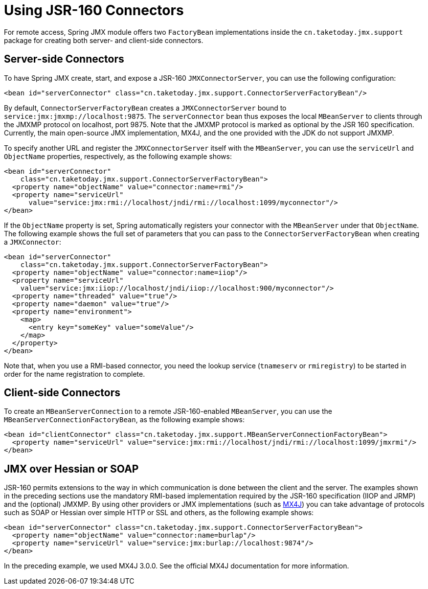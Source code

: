 [[jmx-jsr160]]
= Using JSR-160 Connectors

For remote access, Spring JMX module offers two `FactoryBean` implementations inside the
`cn.taketoday.jmx.support` package for creating both server- and client-side
connectors.


[[jmx-jsr160-server]]
== Server-side Connectors

To have Spring JMX create, start, and expose a JSR-160 `JMXConnectorServer`, you can use the
following configuration:

[source,xml,indent=0,subs="verbatim,quotes"]
----
	<bean id="serverConnector" class="cn.taketoday.jmx.support.ConnectorServerFactoryBean"/>
----

By default, `ConnectorServerFactoryBean` creates a `JMXConnectorServer` bound to
`service:jmx:jmxmp://localhost:9875`. The `serverConnector` bean thus exposes the
local `MBeanServer` to clients through the JMXMP protocol on localhost, port 9875. Note
that the JMXMP protocol is marked as optional by the JSR 160 specification. Currently,
the main open-source JMX implementation, MX4J, and the one provided with the JDK
do not support JMXMP.

To specify another URL and register the `JMXConnectorServer` itself with the
`MBeanServer`, you can use the `serviceUrl` and `ObjectName` properties, respectively,
as the following example shows:

[source,xml,indent=0,subs="verbatim,quotes"]
----
<bean id="serverConnector"
    class="cn.taketoday.jmx.support.ConnectorServerFactoryBean">
  <property name="objectName" value="connector:name=rmi"/>
  <property name="serviceUrl"
      value="service:jmx:rmi://localhost/jndi/rmi://localhost:1099/myconnector"/>
</bean>
----

If the `ObjectName` property is set, Spring automatically registers your connector
with the `MBeanServer` under that `ObjectName`. The following example shows the full set of
parameters that you can pass to the `ConnectorServerFactoryBean` when creating a
`JMXConnector`:

[source,xml,indent=0,subs="verbatim,quotes"]
----
<bean id="serverConnector"
    class="cn.taketoday.jmx.support.ConnectorServerFactoryBean">
  <property name="objectName" value="connector:name=iiop"/>
  <property name="serviceUrl"
    value="service:jmx:iiop://localhost/jndi/iiop://localhost:900/myconnector"/>
  <property name="threaded" value="true"/>
  <property name="daemon" value="true"/>
  <property name="environment">
    <map>
      <entry key="someKey" value="someValue"/>
    </map>
  </property>
</bean>
----

Note that, when you use a RMI-based connector, you need the lookup service (`tnameserv` or
`rmiregistry`) to be started in order for the name registration to complete.


[[jmx-jsr160-client]]
== Client-side Connectors

To create an `MBeanServerConnection` to a remote JSR-160-enabled `MBeanServer`, you can use the
`MBeanServerConnectionFactoryBean`, as the following example shows:

[source,xml,indent=0,subs="verbatim,quotes"]
----
<bean id="clientConnector" class="cn.taketoday.jmx.support.MBeanServerConnectionFactoryBean">
  <property name="serviceUrl" value="service:jmx:rmi://localhost/jndi/rmi://localhost:1099/jmxrmi"/>
</bean>
----


[[jmx-jsr160-protocols]]
== JMX over Hessian or SOAP

JSR-160 permits extensions to the way in which communication is done between the client
and the server. The examples shown in the preceding sections use the mandatory RMI-based implementation
required by the JSR-160 specification (IIOP and JRMP) and the (optional) JMXMP. By using
other providers or JMX implementations (such as http://mx4j.sourceforge.net[MX4J]) you
can take advantage of protocols such as SOAP or Hessian over simple HTTP or SSL and others,
as the following example shows:

[source,xml,indent=0,subs="verbatim,quotes"]
----
<bean id="serverConnector" class="cn.taketoday.jmx.support.ConnectorServerFactoryBean">
  <property name="objectName" value="connector:name=burlap"/>
  <property name="serviceUrl" value="service:jmx:burlap://localhost:9874"/>
</bean>
----

In the preceding example, we used MX4J 3.0.0. See the official MX4J
documentation for more information.



